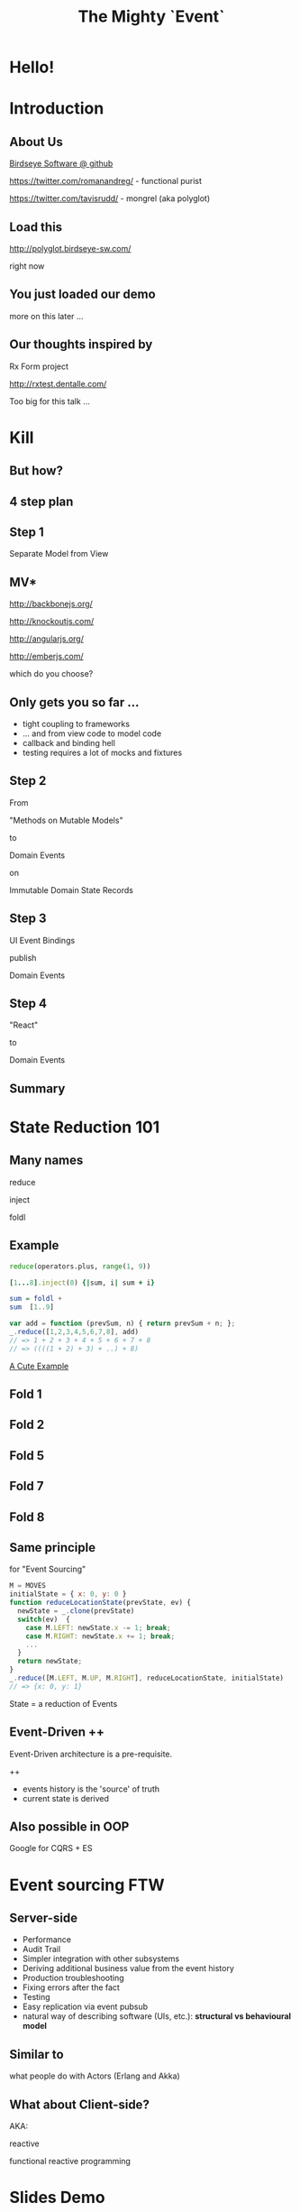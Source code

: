 #+TITLE: The Mighty `Event`
# a cheatcode to `reduce` complexity and unlock super-powers
* preamble                                                         :noexport:
  :PROPERTIES:
  :ID:       85cae6d5-b9cd-477a-82ae-d66ddee43a71
  :ADDED:    [2013-01-15 Tue 14:15]
  :CLOCK-WHEN-ADDED: 0561c461-4727-4c1e-9cae-1d057b59f178
  :END:
#+FILETAGS: birdseye
#+CATEGORY: bsw
#+STARTUP: hidestars hideblocks
* Hello!
  :PROPERTIES:
  :ID:       1b98e6e2-d6be-4f69-b16b-f7584b4d841f
  :ADDED:    [2013-01-18 Fri 14:05]
  :CLOCK-WHEN-ADDED: 53a8d1a0-84d0-4b88-b435-bd9088b200f4
  :END:
#  Warm up // animated gif of an arcade game youtube Contra Video

* Introduction
  :PROPERTIES:
  :ID:       f7b0f8fe-8407-496e-b98a-e18a42382b89
  :ADDED:    [2013-01-15 Tue 15:17]
  :CLOCK-WHEN-ADDED: 19abdd4a-3256-4255-85bb-ca6a252024c0
  :END:
** About Us
   :PROPERTIES:
   :ID:       c8957be1-7cb1-4e9c-8851-061af0e51e1c
   :ADDED:    [2013-01-22 Tue 13:33]
   :CLOCK-WHEN-ADDED: ae3ae532-9e8d-4017-9e05-6268e73cc66d
   :END:

[[https://github.com/BirdseyeSoftware?tab%3Dmembers%0A][Birdseye Software @ github]]

https://twitter.com/romanandreg/ - functional purist

https://twitter.com/tavisrudd/ - mongrel (aka polyglot)
** Load this 
   :PROPERTIES:
   :ID:       b82b5460-f999-411e-8369-ecf58901d790
   :ADDED:    [2013-01-22 Tue 14:02]
   :CLOCK-WHEN-ADDED: ae3ae532-9e8d-4017-9e05-6268e73cc66d
   :END:

http://polyglot.birdseye-sw.com/

right now

** You just loaded our demo
   :PROPERTIES:
   :ID:       1cb81f83-e315-40b3-a093-e1fbdf1ca7eb
   :ADDED:    [2013-01-22 Tue 14:04]
   :CLOCK-WHEN-ADDED: ae3ae532-9e8d-4017-9e05-6268e73cc66d
   :END:
more on this later ...
** Our thoughts inspired by 
   :PROPERTIES:
   :ID:       cd9f62ee-1cab-4d2a-b755-453b3f1a0657
   :ADDED:    [2013-01-22 Tue 13:30]
   :CLOCK-WHEN-ADDED: ae3ae532-9e8d-4017-9e05-6268e73cc66d
   :END:

Rx Form project 

http://rxtest.dentalle.com/

Too big for this talk ...

* Kill
  :PROPERTIES:
  :ID:       1ec8b943-f488-4a08-8b63-6e61756b23e2
  :ADDED:    [2013-01-22 Tue 13:22]
  :CLOCK-WHEN-ADDED: ae3ae532-9e8d-4017-9e05-6268e73cc66d
  :END:

 [[file:assets/spaghetti-monster.jpg]] 
** But how?
   :PROPERTIES:
   :ID:       bcc2468a-7184-442e-85c9-165a676da3d1
   :ADDED:    [2013-01-22 Tue 13:38]
   :CLOCK-WHEN-ADDED: ae3ae532-9e8d-4017-9e05-6268e73cc66d
   :END:
** 4 step plan
   :PROPERTIES:
   :ID:       fc2210ff-2c2b-485b-aeba-00772ff9eef9
   :ADDED:    [2013-01-22 Tue 14:07]
   :CLOCK-WHEN-ADDED: ae3ae532-9e8d-4017-9e05-6268e73cc66d
   :END:
** Step 1
   :PROPERTIES:
   :ID:       64970cb7-5c56-4f20-a60b-e9b8c9152dca
   :ADDED:    [2013-01-22 Tue 13:39]
   :CLOCK-WHEN-ADDED: ae3ae532-9e8d-4017-9e05-6268e73cc66d
   :END:
   Separate Model from View
** MV*
   :PROPERTIES:
   :ID:       d9c27aa5-19db-4126-aa7a-6acbbf76026b
   :ADDED:    [2013-01-22 Tue 13:41]
   :CLOCK-WHEN-ADDED: ae3ae532-9e8d-4017-9e05-6268e73cc66d
   :END:

http://backbonejs.org/

http://knockoutjs.com/

http://angularjs.org/

http://emberjs.com/

   which do you choose?

** Only gets you so far ...
   :PROPERTIES:
   :ID:       44a57f51-624a-4813-923d-72041ef4d591
   :ADDED:    [2013-01-15 Tue 15:29]
   :CLOCK-WHEN-ADDED: 19abdd4a-3256-4255-85bb-ca6a252024c0
   :END:
    - tight coupling to frameworks
    - ... and from view code to model code 
    - callback and binding hell
    - testing requires a lot of mocks and fixtures

** Step 2
   :PROPERTIES:
   :ID:       d943c85e-398b-409c-84a3-45fbbcc3cf0d
   :ADDED:    [2013-01-22 Tue 13:46]
   :CLOCK-WHEN-ADDED: ae3ae532-9e8d-4017-9e05-6268e73cc66d
   :END:
   From 

   "Methods on Mutable Models"

   to

   Domain Events 

   on

   Immutable Domain State Records

** Step 3
   :PROPERTIES:
   :ID:       7e700bd8-febf-434d-a9b2-83022d12b4ee
   :ADDED:    [2013-01-22 Tue 13:55]
   :CLOCK-WHEN-ADDED: ae3ae532-9e8d-4017-9e05-6268e73cc66d
   :END:

UI Event Bindings

publish 

Domain Events

** Step 4
   :PROPERTIES:
   :ID:       a901c5d3-2d9a-4a06-b7b3-1d34dd280f2b
   :ADDED:    [2013-01-22 Tue 13:59]
   :CLOCK-WHEN-ADDED: ae3ae532-9e8d-4017-9e05-6268e73cc66d
   :END:
"React"

to 

Domain Events
  
** Summary
   :PROPERTIES:
   :ID:       53a716a2-a5ab-4d3e-956d-485a0fbe5bed
   :ADDED:    [2013-01-22 Tue 14:07]
   :CLOCK-WHEN-ADDED: ae3ae532-9e8d-4017-9e05-6268e73cc66d
   :END:

[[file:assets/summary_diag.png]]

* State Reduction 101
  :PROPERTIES:
  :ID:       d2c4fe95-c2b2-48c5-9515-a67645a0971e
  :ADDED:    [2013-01-22 Tue 14:09]
  :CLOCK-WHEN-ADDED: ae3ae532-9e8d-4017-9e05-6268e73cc66d
  :END:
** Many names
   :PROPERTIES:
   :ID:       f653878c-97d0-49ec-814f-3345af8d6930
   :ADDED:    [2013-01-22 Tue 14:10]
   :CLOCK-WHEN-ADDED: ae3ae532-9e8d-4017-9e05-6268e73cc66d
   :END:

reduce

inject

foldl
*** notes                                                          :noexport:
- http://www.globalnerdy.com/2008/09/03/enumerating-enumerable-a-cute-trick-for-explaining-inject-reduce-fold/
- syntactic 'inject'ion of operator between args
- show basics of left fold with integers or some non-event inputs

** Example
   :PROPERTIES:
   :ID:       e1a935fd-f3ad-44f6-9b83-b897d73fc312
   :ADDED:    [2013-01-22 Tue 14:24]
   :CLOCK-WHEN-ADDED: ae3ae532-9e8d-4017-9e05-6268e73cc66d
   :END:
#+begin_src python
reduce(operators.plus, range(1, 9))
#+end_src

#+begin_src ruby
[1...8].inject(0) {|sum, i| sum + i}
#+end_src

#+begin_src haskell
sum = foldl +
sum  [1..9]
#+end_src

#+begin_src javascript
var add = function (prevSum, n) { return prevSum + n; };
_.reduce([1,2,3,4,5,6,7,8], add)
// => 1 + 2 + 3 + 4 + 5 + 6 + 7 + 8
// => ((((1 + 2) + 3) + ..) + 8)
#+end_src

[[http://www.globalnerdy.com/2008/09/03/enumerating-enumerable-a-cute-trick-for-explaining-inject-reduce-fold/][A Cute Example]]

** Fold 1
   :PROPERTIES:
   :ID:       ef8dfd33-05c3-453a-847f-30512d875268
   :ADDED:    [2013-01-22 Tue 14:13]
   :CLOCK-WHEN-ADDED: ae3ae532-9e8d-4017-9e05-6268e73cc66d
   :END:
 [[file:assets/fold_1.jpg]] 

** Fold 2
   :PROPERTIES:
   :ID:       63a3db05-5bf1-4055-a229-d18b4700627f
   :ADDED:    [2013-01-22 Tue 14:21]
   :CLOCK-WHEN-ADDED: ae3ae532-9e8d-4017-9e05-6268e73cc66d
   :END:
 [[file:assets/fold_2.jpg]] 

** Fold 5
   :PROPERTIES:
   :ID:       7959543a-fea4-47e2-b37b-c7282b6407d4
   :ADDED:    [2013-01-22 Tue 14:21]
   :CLOCK-WHEN-ADDED: ae3ae532-9e8d-4017-9e05-6268e73cc66d
   :END:
 [[file:assets/fold_5.jpg]] 

** Fold 7
   :PROPERTIES:
   :ID:       863b994e-2a32-4efb-a465-09bc8d15744e
   :ADDED:    [2013-01-22 Tue 14:22]
   :CLOCK-WHEN-ADDED: ae3ae532-9e8d-4017-9e05-6268e73cc66d
   :END:
 [[file:assets/fold_7.jpg]] 

** Fold 8
   :PROPERTIES:
   :ID:       f0984215-95d0-49a7-9e66-c571dac4b265
   :ADDED:    [2013-01-22 Tue 14:22]
   :CLOCK-WHEN-ADDED: ae3ae532-9e8d-4017-9e05-6268e73cc66d
   :END:
 [[file:assets/fold_8.jpg]] 

** Same principle
   :PROPERTIES:
   :ID:       18188680-29e9-405a-9f1f-5de885113285
   :ADDED:    [2013-01-22 Tue 14:30]
   :CLOCK-WHEN-ADDED: ae3ae532-9e8d-4017-9e05-6268e73cc66d
   :END:
for "Event Sourcing"

#+begin_src javascript
M = MOVES
initialState = { x: 0, y: 0 }
function reduceLocationState(prevState, ev) {
  newState = _.clone(prevState)
  switch(ev)  {
    case M.LEFT: newState.x -= 1; break;
    case M.RIGHT: newState.x += 1; break;
    ...
  }
  return newState;
}
_.reduce([M.LEFT, M.UP, M.RIGHT], reduceLocationState, initialState)
// => {x: 0, y: 1}
#+end_src
State = a reduction of Events

** Event-Driven ++
   :PROPERTIES:
   :ID:       fb998830-abb3-48c1-957d-fb513c1b7c50
   :ADDED:    [2013-01-22 Tue 13:23]
   :CLOCK-WHEN-ADDED: ae3ae532-9e8d-4017-9e05-6268e73cc66d
   :END:
   Event-Driven architecture is a pre-requisite.

   ++
   - events history is the 'source' of truth
   - current state is derived

*** notes                                                          :noexport:
   :PROPERTIES:
   :ID:       2764747a-929e-48f2-ac7a-50e23d5cee92
   :ADDED:    [2013-01-21 Mon 18:23]
   :CLOCK-WHEN-ADDED: 3d26f083-9b74-40bb-bca0-a384c7dff118
   :END:
- short standard def, non-functional
  - link to a few examples, mention CQRS, etc.
- emphasize difference between event-driven and event-sourced

** Also possible in OOP
   :PROPERTIES:
   :ID:       32ab6659-f224-44cc-a39c-a4bbf05a548f
   :ADDED:    [2013-01-22 Tue 13:24]
   :CLOCK-WHEN-ADDED: ae3ae532-9e8d-4017-9e05-6268e73cc66d
   :END:

Google for CQRS + ES

* Event sourcing FTW
  :PROPERTIES:
  :ID:       92922c70-3855-48ca-8b1a-3ef1c989a16a
  :ADDED:    [2013-01-15 Tue 15:50]
  :CLOCK-WHEN-ADDED: 19abdd4a-3256-4255-85bb-ca6a252024c0
  :END:
** Server-side
   :PROPERTIES:
   :ID:       5f0aef28-04a6-4949-8c9e-80caf3d47eb1
   :ADDED:    [2013-01-15 Tue 15:51]
   :CLOCK-WHEN-ADDED: 19abdd4a-3256-4255-85bb-ca6a252024c0
   :END:

 - Performance
 - Audit Trail
 - Simpler integration with other subsystems
 - Deriving additional business value from the event history
 - Production troubleshooting
 - Fixing errors after the fact
 - Testing 
 - Easy replication via event pubsub
 - natural way of describing software (UIs, etc.):
   *structural vs behavioural model*

*** notes                                                          :noexport:
    :PROPERTIES:
    :ID:       f6442566-6e54-43e6-8bef-68689d21340b
    :ADDED:    [2013-01-21 Mon 18:20]
    :CLOCK-WHEN-ADDED: 3d26f083-9b74-40bb-bca0-a384c7dff118
    :END:
Mention and provides links to a couple server-side examples.
Mention CQRS.
http://msdn.microsoft.com/en-us/library/jj591559.aspx

 Benefits listed on msdn:
 - Performance
 - Audit Trail
 - Simpler integration with other subsystems
 - Deriving additional business value from the event history
 - Production troubleshooting
 - Fixing errors after the fact
 - Testing 
 - Easy replication via event pubsub
 - natural way of describing software (UIs, etc.) 
   ==structural vs behavioural model==

** Similar to 
   :PROPERTIES:
   :ID:       c244f1da-da84-4ebb-8010-a86f6080c660
   :ADDED:    [2013-01-22 Tue 15:14]
   :CLOCK-WHEN-ADDED: ae3ae532-9e8d-4017-9e05-6268e73cc66d
   :END:
 what people do with Actors (Erlang and Akka)
** What about Client-side?
   :PROPERTIES:
   :ID:       7c4a5710-4202-4a3b-aae6-1e435359c903
   :ADDED:    [2013-01-15 Tue 15:51]
   :CLOCK-WHEN-ADDED: 19abdd4a-3256-4255-85bb-ca6a252024c0
   :END:

   AKA: 

   reactive 

   functional reactive programming

*** notes                                                          :noexport:
    :PROPERTIES:
    :ID:       5c274cd9-cc57-4edb-890d-58afe977be52
    :ADDED:    [2013-01-21 Mon 18:22]
    :CLOCK-WHEN-ADDED: 3d26f083-9b74-40bb-bca0-a384c7dff118
    :END:
  - explicit domain events and event loop instead of direct method
    calls / callback binding to UI events
  - domain state is a reduction over the domain events (not the UI
    events)
  - UI events are translated into domain events
  - changes in domain state trigger partial view update...
  - test cases and fixture generation (generative style)


* Slides Demo
  :PROPERTIES:
  :ID:       15c0642f-faec-4eb7-ab75-6aff5ff4a21d
  :ADDED:    [2013-01-22 Tue 13:29]
  :CLOCK-WHEN-ADDED: ae3ae532-9e8d-4017-9e05-6268e73cc66d
  :END:
** Starting point
   :PROPERTIES:
   :ID:       d26f75e8-e8e7-4af9-97bf-b972d0b0daac
   :ADDED:    [2013-01-22 Tue 14:57]
   :CLOCK-WHEN-ADDED: ae3ae532-9e8d-4017-9e05-6268e73cc66d
   :END:
[[https://github.com/hakimel/reveal.js/blob/master/js/reveal.js%0A][Reveal.js @ github]]

All in one

State in the DOM

UI event handling directly bound to state.

** Hard to extend ...
   :PROPERTIES:
   :ID:       59bfd992-5211-46a2-be0a-799ca1210eb4
   :ADDED:    [2013-01-22 Tue 15:01]
   :CLOCK-WHEN-ADDED: ae3ae532-9e8d-4017-9e05-6268e73cc66d
   :END:

** Skipping an MV* re-implementation
   :PROPERTIES:
   :ID:       ac6087b3-578a-45b7-9085-b4bd5d1b1415
   :ADDED:    [2013-01-15 Tue 15:52]
   :CLOCK-WHEN-ADDED: 19abdd4a-3256-4255-85bb-ca6a252024c0
   :END:
     
** Straight to rx.js + faye
   :PROPERTIES:
   :ID:       6bc74694-410d-41a5-be72-a6d223d1be1e
   :ADDED:    [2013-01-22 Tue 15:05]
   :CLOCK-WHEN-ADDED: ae3ae532-9e8d-4017-9e05-6268e73cc66d
   :END:

** Rx.js 
   :PROPERTIES:
   :ID:       a4d319cc-e8ae-4e0c-93f9-13461d811d63
   :ADDED:    [2013-01-22 Tue 15:09]
   :CLOCK-WHEN-ADDED: ae3ae532-9e8d-4017-9e05-6268e73cc66d
   :END:
[[https://github.com/Reactive-Extensions/RxJS][Rx.js @ github]]

[[http://msdn.microsoft.com/en-us/data/gg577609.aspx][Rx extension on MSDN]]

from MS' delta team (Erik Meijer, etc.) 

inspired by similar work in Haskell


** Faye
   :PROPERTIES:
   :ID:       7e92f1ff-a042-4c0d-9788-207b7813a3af
   :ADDED:    [2013-01-22 Tue 15:09]
   :CLOCK-WHEN-ADDED: ae3ae532-9e8d-4017-9e05-6268e73cc66d
   :END:
[[http://faye.jcoglan.com/][Faye: great pubsub for js]]

similar to socket.io

** Pipes
   :PROPERTIES:
   :ID:       8c793ec5-138d-4826-8128-bb22b507f571
   :ADDED:    [2013-01-22 Tue 14:54]
   :CLOCK-WHEN-ADDED: ae3ae532-9e8d-4017-9e05-6268e73cc66d
   :END:
Diagram TODO
* Testing benefits
  :PROPERTIES:
  :ID:       182de6ac-ea75-4cd2-9167-82c4cd56fcfc
  :ADDED:    [2013-01-15 Tue 16:48]
  :CLOCK-WHEN-ADDED: 0561c461-4727-4c1e-9cae-1d057b59f178
  :END:
** Events can be captured / replayed remotely
   :PROPERTIES:
   :ID:       1776eec1-846c-4f45-8f1a-dbf97e10835d
   :ADDED:    [2013-01-22 Tue 15:12]
   :CLOCK-WHEN-ADDED: ae3ae532-9e8d-4017-9e05-6268e73cc66d
   :END:
** Works well with generative testing
  :PROPERTIES:
  :ID:       d002d2cf-8ca5-49c5-b77c-82e0c42661b8
  :ADDED:    [2013-01-15 Tue 16:48]
  :CLOCK-WHEN-ADDED: 0561c461-4727-4c1e-9cae-1d057b59f178
  :END:
** Is simple to model scenarios
   :PROPERTIES:
   :ID:       0ec5156f-fa0e-406a-9d67-eed5ff8240bd
   :ADDED:    [2013-01-15 Tue 16:48]
   :CLOCK-WHEN-ADDED: 0561c461-4727-4c1e-9cae-1d057b59f178
   :END:
** Easier state-machine testing
   :PROPERTIES:
   :ID:       f45b8d5c-02ac-4a5c-ac65-3420007d59e8
   :ADDED:    [2013-01-15 Tue 16:49]
   :CLOCK-WHEN-ADDED: 0561c461-4727-4c1e-9cae-1d057b59f178
   :END:
- state-space search
- leverage logic programming
* Free Super Powers!
  :PROPERTIES:
  :ID:       44f98a98-55f2-41ab-a99b-fe32c0c03533
  :ADDED:    [2013-01-15 Tue 15:54]
  :CLOCK-WHEN-ADDED: 19abdd4a-3256-4255-85bb-ca6a252024c0
  :END:
# (video game level-up animation or superhero slide for each)  
  
** Time Travel
  :PROPERTIES:
  :ID:       ab68f0c2-244c-4bb8-9b8c-270dfd685e18
  :ADDED:    [2013-01-15 Tue 15:54]
  :CLOCK-WHEN-ADDED: 19abdd4a-3256-4255-85bb-ca6a252024c0
  :END:

history replay

undo

** Jump through worm-holes 
   :PROPERTIES:
   :ID:       69ca5ca6-c257-4a18-a944-de0613fe0032
   :ADDED:    [2013-01-15 Tue 15:54]
   :CLOCK-WHEN-ADDED: 19abdd4a-3256-4255-85bb-ca6a252024c0
   :END:
   
*** Notes                                                             :notes:
    :PROPERTIES:
    :ID:       dc183e93-ea44-4ed4-a8ee-ded9aa2ec4b5
    :ADDED:    [2013-01-15 Tue 15:58]
    :CLOCK-WHEN-ADDED: 19abdd4a-3256-4255-85bb-ca6a252024c0
    :HTML_CONTAINER_CLASS: notes
    :END:
(jump in space and time to particular
    states in different browsers - browserstack, etc., change code in
    editor and jump dev browser back to exact same spot in browser UI
    history for faster dev cycle, watch users realtime via websockets)
** Be in multiple places at once
   :PROPERTIES:
   :ID:       effdb041-201a-43ec-af82-c3d6a4b07cc8
   :ADDED:    [2013-01-22 Tue 15:15]
   :CLOCK-WHEN-ADDED: ae3ae532-9e8d-4017-9e05-6268e73cc66d
   :END:
** Visit parallel universes 
   :PROPERTIES:
   :ID:       99c70d85-14ad-4ac0-a295-89174cfbcd59
   :ADDED:    [2013-01-15 Tue 15:55]
   :CLOCK-WHEN-ADDED: 19abdd4a-3256-4255-85bb-ca6a252024c0
   :END:
# (same history - different projections/reductions, being able to
#    fork history in shared applications like revision control,
#    hand-waving ...)   
** xray vision 
   :PROPERTIES:
   :ID:       2296f643-3130-47c3-9eb2-7af49502b886
   :ADDED:    [2013-01-15 Tue 15:55]
   :CLOCK-WHEN-ADDED: 19abdd4a-3256-4255-85bb-ca6a252024c0
   :END:
declarative design

user intentions captured

what *not* how
** Hold your breath under water 
   :PROPERTIES:
   :ID:       59b8746a-06a6-445e-a41d-0bfe70ae850a
   :ADDED:    [2013-01-15 Tue 15:55]
   :CLOCK-WHEN-ADDED: 19abdd4a-3256-4255-85bb-ca6a252024c0
   :END:
   Offline sync
# Aquaman
# Offline-sync powers example   
   
   
* Conclusion
  :PROPERTIES:
  :ID:       685c789b-d4dc-4840-bc4f-69015642b091
  :ADDED:    [2013-01-15 Tue 15:17]
  :CLOCK-WHEN-ADDED: 19abdd4a-3256-4255-85bb-ca6a252024c0
  :END:
